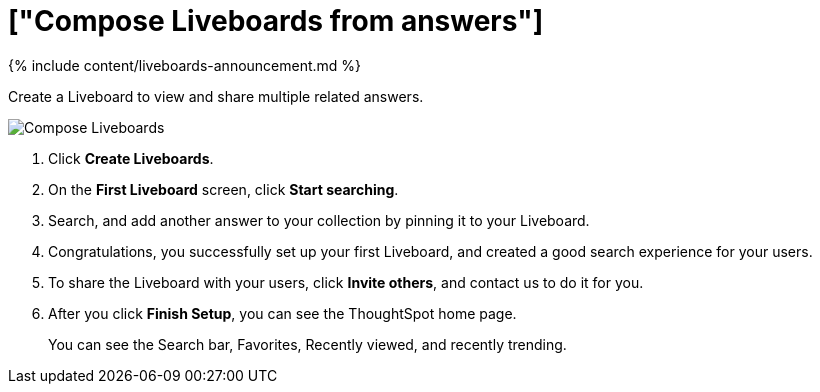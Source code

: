 = ["Compose Liveboards from answers"]
:last_updated: 11/05/2021
:permalink: /:collection/:path.html
:sidebar: mydoc_sidebar
:summary: In ThoughtSpot, you can publish collections of answers in Liveboards.

{% include content/liveboards-announcement.md %}

Create a Liveboard to view and share multiple related answers.

image::{{ site.baseurl }}/images/pinboard-compose.gif[Compose Liveboards]

. Click *Create Liveboards*.
. On the *First Liveboard* screen, click *Start searching*.
. Search, and add another answer to your collection by pinning it to your Liveboard.
. Congratulations, you successfully set up your first Liveboard, and created a good search experience for your users.
. To share the Liveboard with your users, click *Invite others*, and contact us to do it for you.
. After you click *Finish Setup*, you can see the ThoughtSpot home page.
+
You can see the Search bar, Favorites, Recently viewed, and recently trending.
